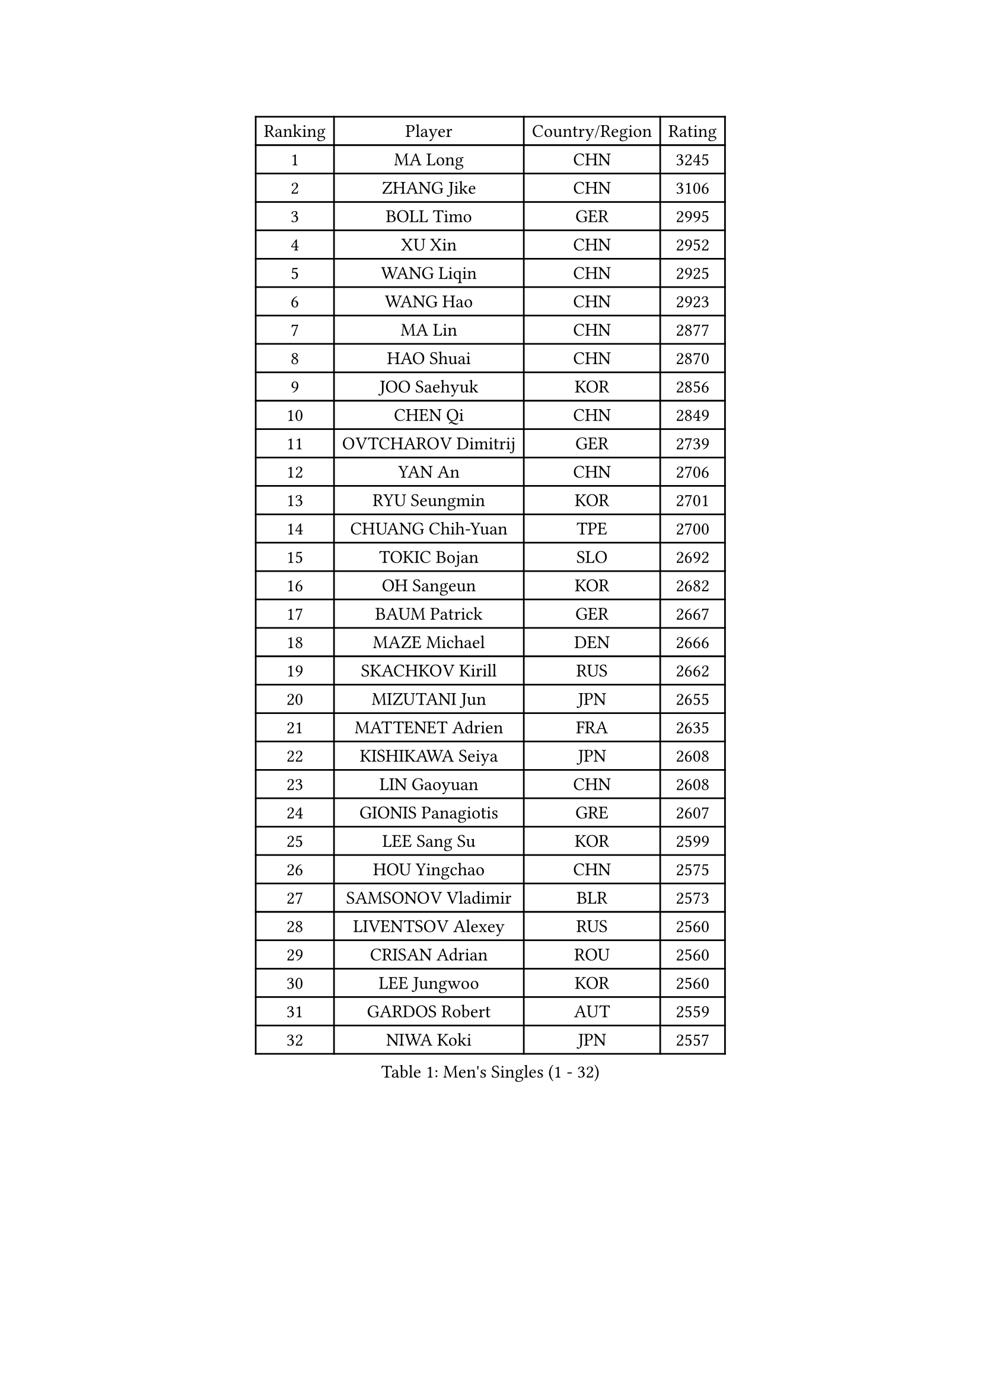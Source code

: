 
#set text(font: ("Courier New", "NSimSun"))
#figure(
  caption: "Men's Singles (1 - 32)",
    table(
      columns: 4,
      [Ranking], [Player], [Country/Region], [Rating],
      [1], [MA Long], [CHN], [3245],
      [2], [ZHANG Jike], [CHN], [3106],
      [3], [BOLL Timo], [GER], [2995],
      [4], [XU Xin], [CHN], [2952],
      [5], [WANG Liqin], [CHN], [2925],
      [6], [WANG Hao], [CHN], [2923],
      [7], [MA Lin], [CHN], [2877],
      [8], [HAO Shuai], [CHN], [2870],
      [9], [JOO Saehyuk], [KOR], [2856],
      [10], [CHEN Qi], [CHN], [2849],
      [11], [OVTCHAROV Dimitrij], [GER], [2739],
      [12], [YAN An], [CHN], [2706],
      [13], [RYU Seungmin], [KOR], [2701],
      [14], [CHUANG Chih-Yuan], [TPE], [2700],
      [15], [TOKIC Bojan], [SLO], [2692],
      [16], [OH Sangeun], [KOR], [2682],
      [17], [BAUM Patrick], [GER], [2667],
      [18], [MAZE Michael], [DEN], [2666],
      [19], [SKACHKOV Kirill], [RUS], [2662],
      [20], [MIZUTANI Jun], [JPN], [2655],
      [21], [MATTENET Adrien], [FRA], [2635],
      [22], [KISHIKAWA Seiya], [JPN], [2608],
      [23], [LIN Gaoyuan], [CHN], [2608],
      [24], [GIONIS Panagiotis], [GRE], [2607],
      [25], [LEE Sang Su], [KOR], [2599],
      [26], [HOU Yingchao], [CHN], [2575],
      [27], [SAMSONOV Vladimir], [BLR], [2573],
      [28], [LIVENTSOV Alexey], [RUS], [2560],
      [29], [CRISAN Adrian], [ROU], [2560],
      [30], [LEE Jungwoo], [KOR], [2560],
      [31], [GARDOS Robert], [AUT], [2559],
      [32], [NIWA Koki], [JPN], [2557],
    )
  )#pagebreak()

#set text(font: ("Courier New", "NSimSun"))
#figure(
  caption: "Men's Singles (33 - 64)",
    table(
      columns: 4,
      [Ranking], [Player], [Country/Region], [Rating],
      [33], [KARAKASEVIC Aleksandar], [SRB], [2541],
      [34], [GAO Ning], [SGP], [2539],
      [35], [STEGER Bastian], [GER], [2535],
      [36], [BOBOCICA Mihai], [ITA], [2531],
      [37], [APOLONIA Tiago], [POR], [2527],
      [38], [LI Ping], [QAT], [2521],
      [39], [GAUZY Simon], [FRA], [2521],
      [40], [TAKAKIWA Taku], [JPN], [2517],
      [41], [CHO Eonrae], [KOR], [2517],
      [42], [ALAMIYAN Noshad], [IRI], [2516],
      [43], [YOSHIDA Kaii], [JPN], [2513],
      [44], [SEO Hyundeok], [KOR], [2511],
      [45], [KIM Minseok], [KOR], [2511],
      [46], [FREITAS Marcos], [POR], [2504],
      [47], [FANG Bo], [CHN], [2503],
      [48], [SCHLAGER Werner], [AUT], [2499],
      [49], [RUBTSOV Igor], [RUS], [2498],
      [50], [MONTEIRO Joao], [POR], [2495],
      [51], [#text(gray, "KO Lai Chak")], [HKG], [2484],
      [52], [GERELL Par], [SWE], [2482],
      [53], [CHEN Weixing], [AUT], [2481],
      [54], [WANG Eugene], [CAN], [2474],
      [55], [MATSUDAIRA Kenji], [JPN], [2474],
      [56], [#text(gray, "SONG Hongyuan")], [CHN], [2474],
      [57], [ZHAN Jian], [SGP], [2471],
      [58], [SMIRNOV Alexey], [RUS], [2454],
      [59], [CHEN Chien-An], [TPE], [2453],
      [60], [WANG Zengyi], [POL], [2449],
      [61], [LUNDQVIST Jens], [SWE], [2448],
      [62], [PRIMORAC Zoran], [CRO], [2448],
      [63], [PERSSON Jorgen], [SWE], [2446],
      [64], [LIN Ju], [DOM], [2446],
    )
  )#pagebreak()

#set text(font: ("Courier New", "NSimSun"))
#figure(
  caption: "Men's Singles (65 - 96)",
    table(
      columns: 4,
      [Ranking], [Player], [Country/Region], [Rating],
      [65], [JANG Song Man], [PRK], [2441],
      [66], [VANG Bora], [TUR], [2440],
      [67], [LI Ahmet], [TUR], [2439],
      [68], [FRANZISKA Patrick], [GER], [2437],
      [69], [SUCH Bartosz], [POL], [2435],
      [70], [HE Zhiwen], [ESP], [2432],
      [71], [LEUNG Chu Yan], [HKG], [2432],
      [72], [YOSHIMURA Maharu], [JPN], [2431],
      [73], [SUSS Christian], [GER], [2430],
      [74], [FILUS Ruwen], [GER], [2430],
      [75], [YIN Hang], [CHN], [2427],
      [76], [MATSUMOTO Cazuo], [BRA], [2426],
      [77], [JEONG Sangeun], [KOR], [2426],
      [78], [PITCHFORD Liam], [ENG], [2421],
      [79], [LI Hu], [SGP], [2420],
      [80], [SAIVE Jean-Michel], [BEL], [2418],
      [81], [LIU Song], [ARG], [2416],
      [82], [TAN Ruiwu], [CRO], [2411],
      [83], [CHAN Kazuhiro], [JPN], [2406],
      [84], [MATSUDAIRA Kenta], [JPN], [2404],
      [85], [GACINA Andrej], [CRO], [2398],
      [86], [MADRID Marcos], [MEX], [2396],
      [87], [KREANGA Kalinikos], [GRE], [2394],
      [88], [CHEUNG Yuk], [HKG], [2392],
      [89], [WU Jiaji], [DOM], [2392],
      [90], [UEDA Jin], [JPN], [2392],
      [91], [HABESOHN Daniel], [AUT], [2391],
      [92], [ACHANTA Sharath Kamal], [IND], [2390],
      [93], [LEBESSON Emmanuel], [FRA], [2389],
      [94], [FEGERL Stefan], [AUT], [2388],
      [95], [ASSAR Omar], [EGY], [2387],
      [96], [KASAHARA Hiromitsu], [JPN], [2386],
    )
  )#pagebreak()

#set text(font: ("Courier New", "NSimSun"))
#figure(
  caption: "Men's Singles (97 - 128)",
    table(
      columns: 4,
      [Ranking], [Player], [Country/Region], [Rating],
      [97], [CHEN Feng], [SGP], [2385],
      [98], [TSUBOI Gustavo], [BRA], [2384],
      [99], [KEINATH Thomas], [SVK], [2383],
      [100], [PROKOPCOV Dmitrij], [CZE], [2379],
      [101], [LASHIN El-Sayed], [EGY], [2371],
      [102], [PISTEJ Lubomir], [SVK], [2371],
      [103], [FEJER-KONNERTH Zoltan], [GER], [2370],
      [104], [JIANG Tianyi], [HKG], [2365],
      [105], [HUNG Tzu-Hsiang], [TPE], [2364],
      [106], [SIMONCIK Josef], [CZE], [2363],
      [107], [KIM Junghoon], [KOR], [2362],
      [108], [TOSIC Roko], [CRO], [2362],
      [109], [JAKAB Janos], [HUN], [2362],
      [110], [YANG Zi], [SGP], [2358],
      [111], [PAIKOV Mikhail], [RUS], [2354],
      [112], [GORAK Daniel], [POL], [2353],
      [113], [LEE Jinkwon], [KOR], [2346],
      [114], [BAGGALEY Andrew], [ENG], [2343],
      [115], [VLASOV Grigory], [RUS], [2342],
      [116], [LORENTZ Romain], [FRA], [2342],
      [117], [CARNEROS Alfredo], [ESP], [2339],
      [118], [ZHMUDENKO Yaroslav], [UKR], [2336],
      [119], [SHIBAEV Alexander], [RUS], [2335],
      [120], [BURGIS Matiss], [LAT], [2334],
      [121], [HENZELL William], [AUS], [2333],
      [122], [PETO Zsolt], [SRB], [2331],
      [123], [JEOUNG Youngsik], [KOR], [2327],
      [124], [KUZMIN Fedor], [RUS], [2325],
      [125], [KOU Lei], [UKR], [2322],
      [126], [MACHADO Carlos], [ESP], [2322],
      [127], [CANTERO Jesus], [ESP], [2322],
      [128], [CHTCHETININE Evgueni], [BLR], [2320],
    )
  )